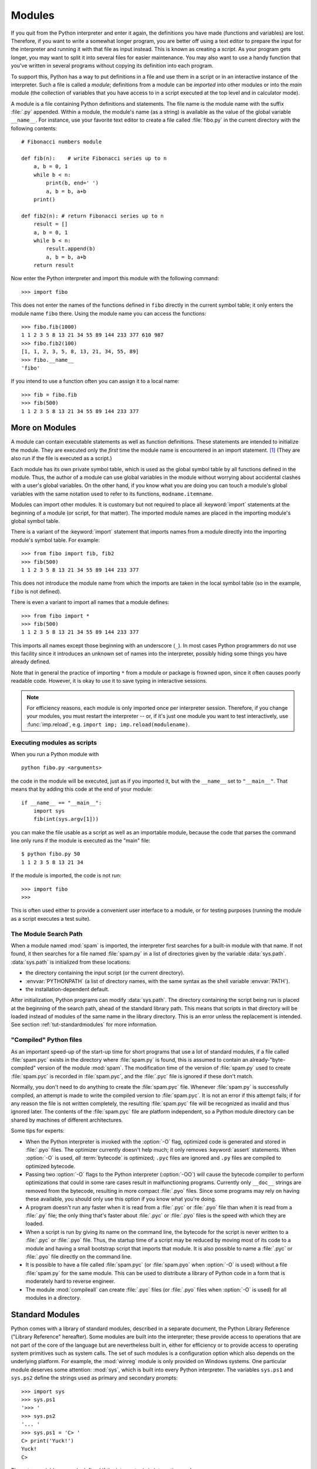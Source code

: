 .. _tut-modules:

*******
Modules
*******

If you quit from the Python interpreter and enter it again, the definitions you
have made (functions and variables) are lost. Therefore, if you want to write a
somewhat longer program, you are better off using a text editor to prepare the
input for the interpreter and running it with that file as input instead.  This
is known as creating a *script*.  As your program gets longer, you may want to
split it into several files for easier maintenance.  You may also want to use a
handy function that you've written in several programs without copying its
definition into each program.

To support this, Python has a way to put definitions in a file and use them in a
script or in an interactive instance of the interpreter. Such a file is called a
*module*; definitions from a module can be *imported* into other modules or into
the *main* module (the collection of variables that you have access to in a
script executed at the top level and in calculator mode).

A module is a file containing Python definitions and statements.  The file name
is the module name with the suffix :file:`.py` appended.  Within a module, the
module's name (as a string) is available as the value of the global variable
``__name__``.  For instance, use your favorite text editor to create a file
called :file:`fibo.py` in the current directory with the following contents::

   # Fibonacci numbers module

   def fib(n):    # write Fibonacci series up to n
       a, b = 0, 1
       while b < n:
           print(b, end=' ')
           a, b = b, a+b
       print()

   def fib2(n): # return Fibonacci series up to n
       result = []
       a, b = 0, 1
       while b < n:
           result.append(b)
           a, b = b, a+b
       return result

Now enter the Python interpreter and import this module with the following
command::

   >>> import fibo

This does not enter the names of the functions defined in ``fibo``  directly in
the current symbol table; it only enters the module name ``fibo`` there. Using
the module name you can access the functions::

   >>> fibo.fib(1000)
   1 1 2 3 5 8 13 21 34 55 89 144 233 377 610 987
   >>> fibo.fib2(100)
   [1, 1, 2, 3, 5, 8, 13, 21, 34, 55, 89]
   >>> fibo.__name__
   'fibo'

If you intend to use a function often you can assign it to a local name::

   >>> fib = fibo.fib
   >>> fib(500)
   1 1 2 3 5 8 13 21 34 55 89 144 233 377


.. _tut-moremodules:

More on Modules
===============

A module can contain executable statements as well as function definitions.
These statements are intended to initialize the module. They are executed only
the *first* time the module name is encountered in an import statement. [#]_
(They are also run if the file is executed as a script.)

Each module has its own private symbol table, which is used as the global symbol
table by all functions defined in the module. Thus, the author of a module can
use global variables in the module without worrying about accidental clashes
with a user's global variables. On the other hand, if you know what you are
doing you can touch a module's global variables with the same notation used to
refer to its functions, ``modname.itemname``.

Modules can import other modules.  It is customary but not required to place all
:keyword:`import` statements at the beginning of a module (or script, for that
matter).  The imported module names are placed in the importing module's global
symbol table.

There is a variant of the :keyword:`import` statement that imports names from a
module directly into the importing module's symbol table.  For example::

   >>> from fibo import fib, fib2
   >>> fib(500)
   1 1 2 3 5 8 13 21 34 55 89 144 233 377

This does not introduce the module name from which the imports are taken in the
local symbol table (so in the example, ``fibo`` is not defined).

There is even a variant to import all names that a module defines::

   >>> from fibo import *
   >>> fib(500)
   1 1 2 3 5 8 13 21 34 55 89 144 233 377

This imports all names except those beginning with an underscore (``_``).
In most cases Python programmers do not use this facility since it introduces
an unknown set of names into the interpreter, possibly hiding some things
you have already defined.

Note that in general the practice of importing ``*`` from a module or package is
frowned upon, since it often causes poorly readable code. However, it is okay to
use it to save typing in interactive sessions.

.. note::

   For efficiency reasons, each module is only imported once per interpreter
   session.  Therefore, if you change your modules, you must restart the
   interpreter -- or, if it's just one module you want to test interactively,
   use :func:`imp.reload`, e.g. ``import imp; imp.reload(modulename)``.


.. _tut-modulesasscripts:

Executing modules as scripts
----------------------------

When you run a Python module with ::

   python fibo.py <arguments>

the code in the module will be executed, just as if you imported it, but with
the ``__name__`` set to ``"__main__"``.  That means that by adding this code at
the end of your module::

   if __name__ == "__main__":
       import sys
       fib(int(sys.argv[1]))

you can make the file usable as a script as well as an importable module,
because the code that parses the command line only runs if the module is
executed as the "main" file::

   $ python fibo.py 50
   1 1 2 3 5 8 13 21 34

If the module is imported, the code is not run::

   >>> import fibo
   >>>

This is often used either to provide a convenient user interface to a module, or
for testing purposes (running the module as a script executes a test suite).


.. _tut-searchpath:

The Module Search Path
----------------------

.. index:: triple: module; search; path

When a module named :mod:`spam` is imported, the interpreter first searches for
a built-in module with that name. If not found, it then searches for a file
named :file:`spam.py` in a list of directories given by the variable
:data:`sys.path`.  :data:`sys.path` is initialized from these locations:

* the directory containing the input script (or the current directory).
* :envvar:`PYTHONPATH` (a list of directory names, with the same syntax as the
  shell variable :envvar:`PATH`).
* the installation-dependent default.

After initialization, Python programs can modify :data:`sys.path`.  The
directory containing the script being run is placed at the beginning of the
search path, ahead of the standard library path. This means that scripts in that
directory will be loaded instead of modules of the same name in the library
directory. This is an error unless the replacement is intended.  See section
:ref:`tut-standardmodules` for more information.

.. %
    Do we need stuff on zip files etc. ? DUBOIS

"Compiled" Python files
-----------------------

As an important speed-up of the start-up time for short programs that use a lot
of standard modules, if a file called :file:`spam.pyc` exists in the directory
where :file:`spam.py` is found, this is assumed to contain an
already-"byte-compiled" version of the module :mod:`spam`. The modification time
of the version of :file:`spam.py` used to create :file:`spam.pyc` is recorded in
:file:`spam.pyc`, and the :file:`.pyc` file is ignored if these don't match.

Normally, you don't need to do anything to create the :file:`spam.pyc` file.
Whenever :file:`spam.py` is successfully compiled, an attempt is made to write
the compiled version to :file:`spam.pyc`.  It is not an error if this attempt
fails; if for any reason the file is not written completely, the resulting
:file:`spam.pyc` file will be recognized as invalid and thus ignored later.  The
contents of the :file:`spam.pyc` file are platform independent, so a Python
module directory can be shared by machines of different architectures.

Some tips for experts:

* When the Python interpreter is invoked with the :option:`-O` flag, optimized
  code is generated and stored in :file:`.pyo` files.  The optimizer currently
  doesn't help much; it only removes :keyword:`assert` statements.  When
  :option:`-O` is used, *all* :term:`bytecode` is optimized; ``.pyc`` files are
  ignored and ``.py`` files are compiled to optimized bytecode.

* Passing two :option:`-O` flags to the Python interpreter (:option:`-OO`) will
  cause the bytecode compiler to perform optimizations that could in some rare
  cases result in malfunctioning programs.  Currently only ``__doc__`` strings are
  removed from the bytecode, resulting in more compact :file:`.pyo` files.  Since
  some programs may rely on having these available, you should only use this
  option if you know what you're doing.

* A program doesn't run any faster when it is read from a :file:`.pyc` or
  :file:`.pyo` file than when it is read from a :file:`.py` file; the only thing
  that's faster about :file:`.pyc` or :file:`.pyo` files is the speed with which
  they are loaded.

* When a script is run by giving its name on the command line, the bytecode for
  the script is never written to a :file:`.pyc` or :file:`.pyo` file.  Thus, the
  startup time of a script may be reduced by moving most of its code to a module
  and having a small bootstrap script that imports that module.  It is also
  possible to name a :file:`.pyc` or :file:`.pyo` file directly on the command
  line.

* It is possible to have a file called :file:`spam.pyc` (or :file:`spam.pyo`
  when :option:`-O` is used) without a file :file:`spam.py` for the same module.
  This can be used to distribute a library of Python code in a form that is
  moderately hard to reverse engineer.

  .. index:: module: compileall

* The module :mod:`compileall` can create :file:`.pyc` files (or :file:`.pyo`
  files when :option:`-O` is used) for all modules in a directory.


.. _tut-standardmodules:

Standard Modules
================

.. index:: module: sys

Python comes with a library of standard modules, described in a separate
document, the Python Library Reference ("Library Reference" hereafter).  Some
modules are built into the interpreter; these provide access to operations that
are not part of the core of the language but are nevertheless built in, either
for efficiency or to provide access to operating system primitives such as
system calls.  The set of such modules is a configuration option which also
depends on the underlying platform.  For example, the :mod:`winreg` module is only
provided on Windows systems. One particular module deserves some attention:
:mod:`sys`, which is built into every Python interpreter.  The variables
``sys.ps1`` and ``sys.ps2`` define the strings used as primary and secondary
prompts::

   >>> import sys
   >>> sys.ps1
   '>>> '
   >>> sys.ps2
   '... '
   >>> sys.ps1 = 'C> '
   C> print('Yuck!')
   Yuck!
   C>


These two variables are only defined if the interpreter is in interactive mode.

The variable ``sys.path`` is a list of strings that determines the interpreter's
search path for modules. It is initialized to a default path taken from the
environment variable :envvar:`PYTHONPATH`, or from a built-in default if
:envvar:`PYTHONPATH` is not set.  You can modify it using standard list
operations::

   >>> import sys
   >>> sys.path.append('/ufs/guido/lib/python')


.. _tut-dir:

The :func:`dir` Function
========================

The built-in function :func:`dir` is used to find out which names a module
defines.  It returns a sorted list of strings::

   >>> import fibo, sys
   >>> dir(fibo)
   ['__name__', 'fib', 'fib2']
   >>> dir(sys)  # doctest: +NORMALIZE_WHITESPACE
   ['__displayhook__', '__doc__', '__excepthook__', '__loader__', '__name__',
    '__package__', '__stderr__', '__stdin__', '__stdout__',
    '_clear_type_cache', '_current_frames', '_debugmallocstats', '_getframe',
    '_home', '_mercurial', '_xoptions', 'abiflags', 'api_version', 'argv',
    'base_exec_prefix', 'base_prefix', 'builtin_module_names', 'byteorder',
    'call_tracing', 'callstats', 'copyright', 'displayhook',
    'dont_write_bytecode', 'exc_info', 'excepthook', 'exec_prefix',
    'executable', 'exit', 'flags', 'float_info', 'float_repr_style',
    'getcheckinterval', 'getdefaultencoding', 'getdlopenflags',
    'getfilesystemencoding', 'getobjects', 'getprofile', 'getrecursionlimit',
    'getrefcount', 'getsizeof', 'getswitchinterval', 'gettotalrefcount',
    'gettrace', 'hash_info', 'hexversion', 'implementation', 'int_info',
    'intern', 'maxsize', 'maxunicode', 'meta_path', 'modules', 'path',
    'path_hooks', 'path_importer_cache', 'platform', 'prefix', 'ps1',
    'setcheckinterval', 'setdlopenflags', 'setprofile', 'setrecursionlimit',
    'setswitchinterval', 'settrace', 'stderr', 'stdin', 'stdout',
    'thread_info', 'version', 'version_info', 'warnoptions']

Without arguments, :func:`dir` lists the names you have defined currently::

   >>> a = [1, 2, 3, 4, 5]
   >>> import fibo
   >>> fib = fibo.fib
   >>> dir()
   ['__builtins__', '__name__', 'a', 'fib', 'fibo', 'sys']

Note that it lists all types of names: variables, modules, functions, etc.

.. index:: module: builtins

:func:`dir` does not list the names of built-in functions and variables.  If you
want a list of those, they are defined in the standard module
:mod:`builtins`::

   >>> import builtins
   >>> dir(builtins)  # doctest: +NORMALIZE_WHITESPACE
   ['ArithmeticError', 'AssertionError', 'AttributeError', 'BaseException',
    'BlockingIOError', 'BrokenPipeError', 'BufferError', 'BytesWarning',
    'ChildProcessError', 'ConnectionAbortedError', 'ConnectionError',
    'ConnectionRefusedError', 'ConnectionResetError', 'DeprecationWarning',
    'EOFError', 'Ellipsis', 'EnvironmentError', 'Exception', 'False',
    'FileExistsError', 'FileNotFoundError', 'FloatingPointError',
    'FutureWarning', 'GeneratorExit', 'IOError', 'ImportError',
    'ImportWarning', 'IndentationError', 'IndexError', 'InterruptedError',
    'IsADirectoryError', 'KeyError', 'KeyboardInterrupt', 'LookupError',
    'MemoryError', 'NameError', 'None', 'NotADirectoryError', 'NotImplemented',
    'NotImplementedError', 'OSError', 'OverflowError',
    'PendingDeprecationWarning', 'PermissionError', 'ProcessLookupError',
    'ReferenceError', 'ResourceWarning', 'RuntimeError', 'RuntimeWarning',
    'StopIteration', 'SyntaxError', 'SyntaxWarning', 'SystemError',
    'SystemExit', 'TabError', 'TimeoutError', 'True', 'TypeError',
    'UnboundLocalError', 'UnicodeDecodeError', 'UnicodeEncodeError',
    'UnicodeError', 'UnicodeTranslateError', 'UnicodeWarning', 'UserWarning',
    'ValueError', 'Warning', 'ZeroDivisionError', '_', '__build_class__',
    '__debug__', '__doc__', '__import__', '__name__', '__package__', 'abs',
    'all', 'any', 'ascii', 'bin', 'bool', 'bytearray', 'bytes', 'callable',
    'chr', 'classmethod', 'compile', 'complex', 'copyright', 'credits',
    'delattr', 'dict', 'dir', 'divmod', 'enumerate', 'eval', 'exec', 'exit',
    'filter', 'float', 'format', 'frozenset', 'getattr', 'globals', 'hasattr',
    'hash', 'help', 'hex', 'id', 'input', 'int', 'isinstance', 'issubclass',
    'iter', 'len', 'license', 'list', 'locals', 'map', 'max', 'memoryview',
    'min', 'next', 'object', 'oct', 'open', 'ord', 'pow', 'print', 'property',
    'quit', 'range', 'repr', 'reversed', 'round', 'set', 'setattr', 'slice',
    'sorted', 'staticmethod', 'str', 'sum', 'super', 'tuple', 'type', 'vars',
    'zip']

.. _tut-packages:

Packages
========

Packages are a way of structuring Python's module namespace by using "dotted
module names".  For example, the module name :mod:`A.B` designates a submodule
named ``B`` in a package named ``A``.  Just like the use of modules saves the
authors of different modules from having to worry about each other's global
variable names, the use of dotted module names saves the authors of multi-module
packages like NumPy or the Python Imaging Library from having to worry about
each other's module names.

Suppose you want to design a collection of modules (a "package") for the uniform
handling of sound files and sound data.  There are many different sound file
formats (usually recognized by their extension, for example: :file:`.wav`,
:file:`.aiff`, :file:`.au`), so you may need to create and maintain a growing
collection of modules for the conversion between the various file formats.
There are also many different operations you might want to perform on sound data
(such as mixing, adding echo, applying an equalizer function, creating an
artificial stereo effect), so in addition you will be writing a never-ending
stream of modules to perform these operations.  Here's a possible structure for
your package (expressed in terms of a hierarchical filesystem)::

   sound/                          Top-level package
         __init__.py               Initialize the sound package
         formats/                  Subpackage for file format conversions
                 __init__.py
                 wavread.py
                 wavwrite.py
                 aiffread.py
                 aiffwrite.py
                 auread.py
                 auwrite.py
                 ...
         effects/                  Subpackage for sound effects
                 __init__.py
                 echo.py
                 surround.py
                 reverse.py
                 ...
         filters/                  Subpackage for filters
                 __init__.py
                 equalizer.py
                 vocoder.py
                 karaoke.py
                 ...

When importing the package, Python searches through the directories on
``sys.path`` looking for the package subdirectory.

The :file:`__init__.py` files are required to make Python treat the directories
as containing packages; this is done to prevent directories with a common name,
such as ``string``, from unintentionally hiding valid modules that occur later
on the module search path. In the simplest case, :file:`__init__.py` can just be
an empty file, but it can also execute initialization code for the package or
set the ``__all__`` variable, described later.

Users of the package can import individual modules from the package, for
example::

   import sound.effects.echo

This loads the submodule :mod:`sound.effects.echo`.  It must be referenced with
its full name. ::

   sound.effects.echo.echofilter(input, output, delay=0.7, atten=4)

An alternative way of importing the submodule is::

   from sound.effects import echo

This also loads the submodule :mod:`echo`, and makes it available without its
package prefix, so it can be used as follows::

   echo.echofilter(input, output, delay=0.7, atten=4)

Yet another variation is to import the desired function or variable directly::

   from sound.effects.echo import echofilter

Again, this loads the submodule :mod:`echo`, but this makes its function
:func:`echofilter` directly available::

   echofilter(input, output, delay=0.7, atten=4)

Note that when using ``from package import item``, the item can be either a
submodule (or subpackage) of the package, or some  other name defined in the
package, like a function, class or variable.  The ``import`` statement first
tests whether the item is defined in the package; if not, it assumes it is a
module and attempts to load it.  If it fails to find it, an :exc:`ImportError`
exception is raised.

Contrarily, when using syntax like ``import item.subitem.subsubitem``, each item
except for the last must be a package; the last item can be a module or a
package but can't be a class or function or variable defined in the previous
item.


.. _tut-pkg-import-star:

Importing \* From a Package
---------------------------

.. index:: single: __all__

Now what happens when the user writes ``from sound.effects import *``?  Ideally,
one would hope that this somehow goes out to the filesystem, finds which
submodules are present in the package, and imports them all.  This could take a
long time and importing sub-modules might have unwanted side-effects that should
only happen when the sub-module is explicitly imported.

The only solution is for the package author to provide an explicit index of the
package.  The :keyword:`import` statement uses the following convention: if a package's
:file:`__init__.py` code defines a list named ``__all__``, it is taken to be the
list of module names that should be imported when ``from package import *`` is
encountered.  It is up to the package author to keep this list up-to-date when a
new version of the package is released.  Package authors may also decide not to
support it, if they don't see a use for importing \* from their package.  For
example, the file :file:`sounds/effects/__init__.py` could contain the following
code::

   __all__ = ["echo", "surround", "reverse"]

This would mean that ``from sound.effects import *`` would import the three
named submodules of the :mod:`sound` package.

If ``__all__`` is not defined, the statement ``from sound.effects import *``
does *not* import all submodules from the package :mod:`sound.effects` into the
current namespace; it only ensures that the package :mod:`sound.effects` has
been imported (possibly running any initialization code in :file:`__init__.py`)
and then imports whatever names are defined in the package.  This includes any
names defined (and submodules explicitly loaded) by :file:`__init__.py`.  It
also includes any submodules of the package that were explicitly loaded by
previous :keyword:`import` statements.  Consider this code::

   import sound.effects.echo
   import sound.effects.surround
   from sound.effects import *

In this example, the :mod:`echo` and :mod:`surround` modules are imported in the
current namespace because they are defined in the :mod:`sound.effects` package
when the ``from...import`` statement is executed.  (This also works when
``__all__`` is defined.)

Although certain modules are designed to export only names that follow certain
patterns when you use ``import *``, it is still considered bad practise in
production code.

Remember, there is nothing wrong with using ``from Package import
specific_submodule``!  In fact, this is the recommended notation unless the
importing module needs to use submodules with the same name from different
packages.


Intra-package References
------------------------

When packages are structured into subpackages (as with the :mod:`sound` package
in the example), you can use absolute imports to refer to submodules of siblings
packages.  For example, if the module :mod:`sound.filters.vocoder` needs to use
the :mod:`echo` module in the :mod:`sound.effects` package, it can use ``from
sound.effects import echo``.

You can also write relative imports, with the ``from module import name`` form
of import statement.  These imports use leading dots to indicate the current and
parent packages involved in the relative import.  From the :mod:`surround`
module for example, you might use::

   from . import echo
   from .. import formats
   from ..filters import equalizer

Note that relative imports are based on the name of the current module.  Since
the name of the main module is always ``"__main__"``, modules intended for use
as the main module of a Python application must always use absolute imports.


Packages in Multiple Directories
--------------------------------

Packages support one more special attribute, :attr:`__path__`.  This is
initialized to be a list containing the name of the directory holding the
package's :file:`__init__.py` before the code in that file is executed.  This
variable can be modified; doing so affects future searches for modules and
subpackages contained in the package.

While this feature is not often needed, it can be used to extend the set of
modules found in a package.


.. rubric:: Footnotes

.. [#] In fact function definitions are also 'statements' that are 'executed'; the
   execution of a module-level function definition enters the function name in
   the module's global symbol table.

